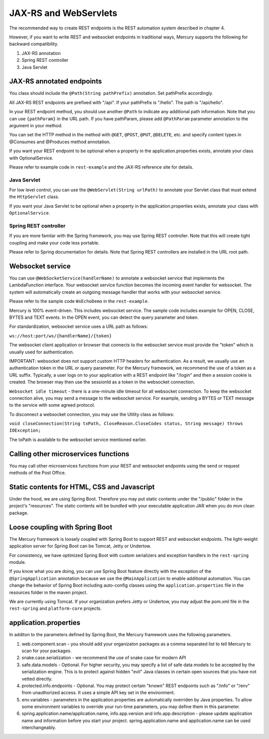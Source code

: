 JAX-RS and WebServlets
=======================

The recommended way to create REST endpoints is the REST automation system described in chapter 4.

However, if you want to write REST and websocket endpoints in traditional ways, Mercury supports the following for backward compatibility.

1. JAX-RS annotation
2. Spring REST controller
3. Java Servlet

JAX-RS annotated endpoints
-----------------------------

You class should include the ``@Path(String pathPrefix)`` annotation. Set pathPrefix accordingly.

All JAX-RS REST endpoints are prefixed with "/api". If your pathPrefix is "/hello". The path is "/api/hello".

In your REST endpoint method, you should use another ``@Path`` to indicate any additional path information. Note that you can use ``{pathParam}`` in the URL path. If you have pathParam, please add ``@PathParam`` parameter annotation to the argument in your method.

You can set the HTTP method in the method with ``@GET``, ``@POST``, ``@PUT``, ``@DELETE``, etc. and specify content types in @Consumes and @Produces method annotation.

If you want your REST endpoint to be optional when a property in the application.properties exists, annotate your class with OptionalService.

Please refer to example code in ``rest-example`` and the JAX-RS reference site for details.

Java Servlet
^^^^^^^^^^^^^^

For low level control, you can use the ``@WebServlet(String urlPath)`` to annotate your Servlet class that must extend the ``HttpServlet`` class.

If you want your Java Servlet to be optional when a property in the application.properties exists, annotate your class with ``OptionalService``.

Spring REST controller
^^^^^^^^^^^^^^^^^^^^^^^^

If you are more familar with the Spring framework, you may use Spring REST controller. Note that this will create tight coupling and make your code less portable.

Please refer to Spring documentation for details. Note that Spring REST controllers are installed in the URL root path.

Websocket service
-------------------

You can use ``@WebSocketService(handlerName)`` to annotate a websocket service that implements the LambdaFunction interface. Your websocket service function becomes the incoming event handler for websocket. The system will automatically create an outgoing message handler that works with your websocket service.

Please refer to the sample code ``WsEchoDemo`` in the ``rest-example``.

Mercury is 100% event-driven. This includes websocket service. The sample code includes example for OPEN, CLOSE, BYTES and TEXT events. In the OPEN event, you can detect the query parameter and token.

For standardization, websocket service uses a URL path as follows:

``ws://host:port/ws/{handlerName}/{token}``

The websocket client application or browser that connects to the websocket service must provide the "token" which is usually used for authentication.

IMPORTANT: websocket does not support custom HTTP headers for authentication. As a result, we usually use an authentication token in the URL or query parameter. For the Mercury framework, we recommend the use of a token as a URL suffix. Typically, a user logs on to your application with a REST endpoint like "/login" and then a session cookie is created. The browser may then use the sessionId as a token in the websocket connection.

``Websocket idle timeout`` - there is a one-minute idle timeout for all websocket connection. To keep the websocket connection alive, you may send a message to the websocket service. For example, sending a BYTES or TEXT message to the service with some agreed protocol.

To disconnect a websocket connection, you may use the Utility class as follows:

``void closeConnection(String txPath, CloseReason.CloseCodes status, String message) throws IOException;``

The txPath is available to the websocket service mentioned earlier.

Calling other microservices functions
-----------------------------------------

You may call other microservices functions from your REST and websocket endpoints using the send or request methods of the Post Office.

Static contents for HTML, CSS and Javascript
-----------------------------------------------

Under the hood, we are using Spring Boot. Therefore you may put static contents under the "/public" folder in the project's "resources". The static contents will be bundled with your executable application JAR when you do mvn clean package.

Loose coupling with Spring Boot
-------------------------------------

The Mercury framework is loosely coupled with Spring Boot to support REST and websocket endpoints. The light-weight application server for Spring Boot can be Tomcat, Jetty or Undertow.

For consistency, we have optimized Spring Boot with custom serializers and exception handlers in the ``rest-spring`` module.

If you know what you are doing, you can use Spring Boot feature directly with the exception of the ``@SpringApplication`` annotation because we use the ``@MainApplication`` to enable additional automation. You can change the behavior of Spring Boot including auto-config classes using the ``application.properties`` file in the resources folder in the maven project.

We are currently using Tomcat. If your organization prefers Jetty or Undertow, you may adjust the pom.xml file in the ``rest-spring`` and ``platform-core`` projects.

application.properties
--------------------------

In additon to the parameters defined by Spring Boot, the Mercury framework uses the following parameters.

1. web.component.scan - you should add your organizaton packages as a comma separated list to tell Mercury to scan for your packages.
2. snake.case.serialization - we recommend the use of snake case for modern API
3. safe.data.models - Optional. For higher security, you may specify a list of safe data models to be accepted by the serialization engine. This is to protect against hidden "evil" Java classes in certain open sources that you have not vetted directly.
4. protected.info.endpoints - Optional. You may protect certain "known" REST endpoints such as "/info" or "/env" from unauthorized access. It uses a simple API key set in the environment.
5. env.variables - parameters in the application.properties are automatically overriden by Java properties. To allow some environment variables to override your run-time parameters, you may define them in this parameter.
6. spring.application.name/application.name, info.app.version and info.app.description - please update application name and information before you start your project. spring.application.name and application.name can be used interchangeably.